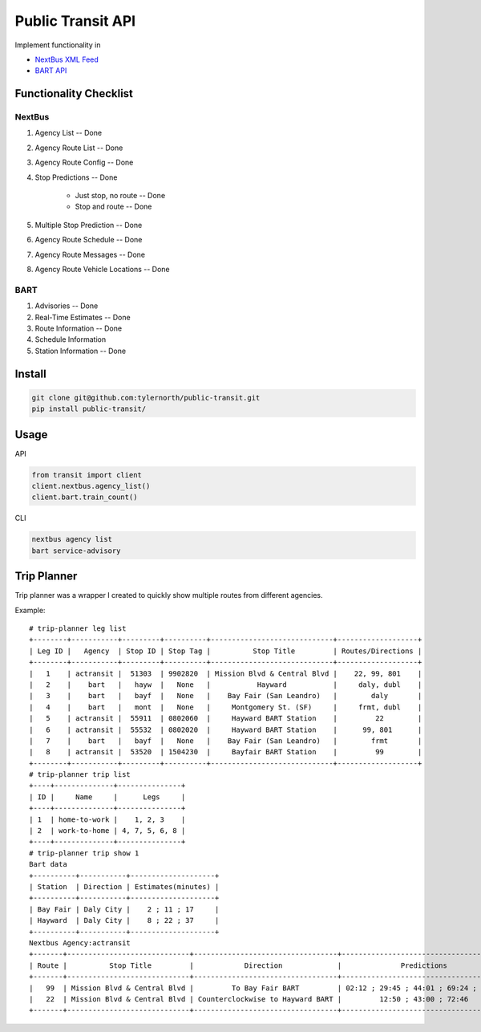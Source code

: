 ###################
Public Transit API
###################

Implement functionality in

- `NextBus XML Feed <http://www.nextbus.com/xmlFeedDocs/NextBusXMLFeed.pdf>`_

- `BART API <http://api.bart.gov/docs/overview/index.aspx>`_

========================
Functionality Checklist
========================

-------
NextBus
-------

#. Agency List -- Done
#. Agency Route List -- Done
#. Agency Route Config -- Done
#. Stop Predictions -- Done

    - Just stop, no route -- Done
    - Stop and route -- Done

#. Multiple Stop Prediction -- Done
#. Agency Route Schedule -- Done
#. Agency Route Messages -- Done
#. Agency Route Vehicle Locations -- Done

----
BART
----

#. Advisories -- Done
#. Real-Time Estimates -- Done
#. Route Information -- Done
#. Schedule Information
#. Station Information -- Done

=======
Install
=======

.. code::

    git clone git@github.com:tylernorth/public-transit.git
    pip install public-transit/

=====
Usage
=====
API

.. code::

    from transit import client
    client.nextbus.agency_list()
    client.bart.train_count()

CLI

.. code::

    nextbus agency list
    bart service-advisory


============
Trip Planner
============
Trip planner was a wrapper I created to quickly show multiple routes from
different agencies.

Example::

    # trip-planner leg list
    +--------+-----------+---------+----------+-----------------------------+-------------------+
    | Leg ID |   Agency  | Stop ID | Stop Tag |          Stop Title         | Routes/Directions |
    +--------+-----------+---------+----------+-----------------------------+-------------------+
    |   1    | actransit |  51303  | 9902820  | Mission Blvd & Central Blvd |    22, 99, 801    |
    |   2    |    bart   |   hayw  |   None   |           Hayward           |     daly, dubl    |
    |   3    |    bart   |   bayf  |   None   |    Bay Fair (San Leandro)   |        daly       |
    |   4    |    bart   |   mont  |   None   |     Montgomery St. (SF)     |     frmt, dubl    |
    |   5    | actransit |  55911  | 0802060  |     Hayward BART Station    |         22        |
    |   6    | actransit |  55532  | 0802020  |     Hayward BART Station    |      99, 801      |
    |   7    |    bart   |   bayf  |   None   |    Bay Fair (San Leandro)   |        frmt       |
    |   8    | actransit |  53520  | 1504230  |     Bayfair BART Station    |         99        |
    +--------+-----------+---------+----------+-----------------------------+-------------------+
    # trip-planner trip list
    +----+--------------+---------------+
    | ID |     Name     |      Legs     |
    +----+--------------+---------------+
    | 1  | home-to-work |    1, 2, 3    |
    | 2  | work-to-home | 4, 7, 5, 6, 8 |
    +----+--------------+---------------+
    # trip-planner trip show 1
    Bart data
    +----------+-----------+--------------------+
    | Station  | Direction | Estimates(minutes) |
    +----------+-----------+--------------------+
    | Bay Fair | Daly City |    2 ; 11 ; 17     |
    | Hayward  | Daly City |    8 ; 22 ; 37     |
    +----------+-----------+--------------------+
    Nextbus Agency:actransit
    +-------+-----------------------------+----------------------------------+---------------------------------------+
    | Route |          Stop Title         |            Direction             |              Predictions              |
    +-------+-----------------------------+----------------------------------+---------------------------------------+
    |   99  | Mission Blvd & Central Blvd |         To Bay Fair BART         | 02:12 ; 29:45 ; 44:01 ; 69:24 ; 87:20 |
    |   22  | Mission Blvd & Central Blvd | Counterclockwise to Hayward BART |         12:50 ; 43:00 ; 72:46         |
    +-------+-----------------------------+----------------------------------+---------------------------------------+
